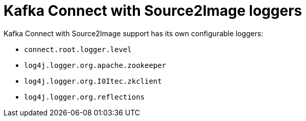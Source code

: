 // Module included in the following assemblies:
//
// assembly-deployment-configuration-kafka.adoc

[id='ref-loggers-KafkaConnectS2I-{context}']
= Kafka Connect with Source2Image loggers

Kafka Connect with Source2Image support has its own configurable loggers:

* `connect.root.logger.level`
* `log4j.logger.org.apache.zookeeper`
* `log4j.logger.org.I0Itec.zkclient`
* `log4j.logger.org.reflections`
